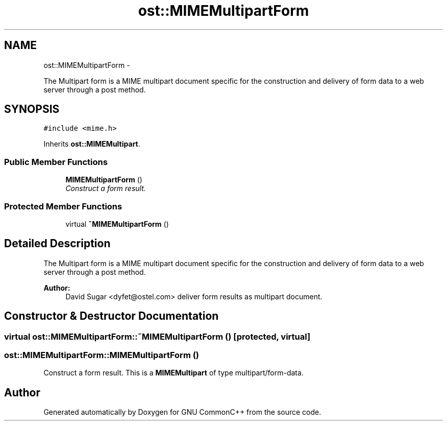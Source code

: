 .TH "ost::MIMEMultipartForm" 3 "2 May 2010" "GNU CommonC++" \" -*- nroff -*-
.ad l
.nh
.SH NAME
ost::MIMEMultipartForm \- 
.PP
The Multipart form is a MIME multipart document specific for the construction and delivery of form data to a web server through a post method.  

.SH SYNOPSIS
.br
.PP
.PP
\fC#include <mime.h>\fP
.PP
Inherits \fBost::MIMEMultipart\fP.
.SS "Public Member Functions"

.in +1c
.ti -1c
.RI "\fBMIMEMultipartForm\fP ()"
.br
.RI "\fIConstruct a form result. \fP"
.in -1c
.SS "Protected Member Functions"

.in +1c
.ti -1c
.RI "virtual \fB~MIMEMultipartForm\fP ()"
.br
.in -1c
.SH "Detailed Description"
.PP 
The Multipart form is a MIME multipart document specific for the construction and delivery of form data to a web server through a post method. 

\fBAuthor:\fP
.RS 4
David Sugar <dyfet@ostel.com> deliver form results as multipart document. 
.RE
.PP

.SH "Constructor & Destructor Documentation"
.PP 
.SS "virtual ost::MIMEMultipartForm::~MIMEMultipartForm ()\fC [protected, virtual]\fP"
.SS "ost::MIMEMultipartForm::MIMEMultipartForm ()"
.PP
Construct a form result. This is a \fBMIMEMultipart\fP of type multipart/form-data. 

.SH "Author"
.PP 
Generated automatically by Doxygen for GNU CommonC++ from the source code.
